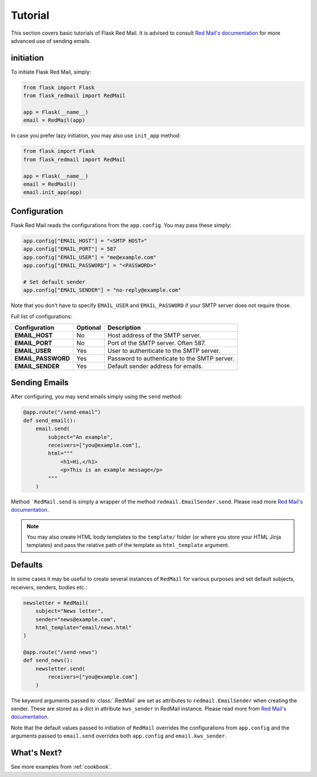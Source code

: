 .. _tutorial:

Tutorial
========

This section covers basic tutorials of 
Flask Red Mail. It is advised to consult
`Red Mail's documentation <https://red-mail.readthedocs.io/en/latest/>`_
for more advanced use of sending emails.

initiation
----------

To initiate Flask Red Mail, simply:

.. code-block:: python

    from flask import Flask
    from flask_redmail import RedMail

    app = Flask(__name__)
    email = RedMail(app)

In case you prefer lazy initiation, you may 
also use ``init_app`` method:

.. code-block:: python

    from flask import Flask
    from flask_redmail import RedMail

    app = Flask(__name__)
    email = RedMail()
    email.init_app(app)

Configuration
-------------

Flask Red Mail reads the configurations
from the ``app.config``. You may pass 
these simply:

.. code-block:: python

    app.config["EMAIL_HOST"] = "<SMTP HOST>"
    app.config["EMAIL_PORT"] = 587
    app.config["EMAIL_USER"] = "me@example.com"
    app.config["EMAIL_PASSWORD"] = "<PASSWORD>"

    # Set default sender
    app.config["EMAIL_SENDER"] = "no-reply@example.com"

Note that you don't have to specify ``EMAIL_USER`` and
``EMAIL_PASSWORD`` if your SMTP server does not require
those.

Full list of configurations:

================== =============== ============================================
Configuration      Optional        Description
================== =============== ============================================
**EMAIL_HOST**     No              Host address of the SMTP server.
**EMAIL_PORT**     No              Port of the SMTP server. Often 587.
**EMAIL_USER**     Yes             User to authenticate to the SMTP server.
**EMAIL_PASSWORD** Yes             Password to authenticate to the SMTP server.
**EMAIL_SENDER**   Yes             Default sender address for emails.
================== =============== ============================================


Sending Emails
--------------

After configuring, you may send emails simply using the
``send`` method:

.. code-block:: python

    @app.route("/send-email")
    def send_email():
        email.send(
            subject="An example",
            receivers=["you@example.com"],
            html="""
                <h1>Hi,</h1>
                <p>This is an example message</p>
            """
        )

Method ```RedMail.send`` is simply a wrapper of the 
method ``redmail.EmailSender.send``. Please read more
`Red Mail's documentation <https://red-mail.readthedocs.io/en/latest/>`_.

.. note::

    You may also create HTML body templates to the ``template/``
    folder (or where you store your HTML Jinja templates) and 
    pass the relative path of the template as ``html_template``
    argument.

Defaults
--------

In some cases it may be useful to create several instances of ``RedMail``
for various purposes and set default subjects, receivers, senders, bodies etc.:

.. code-block:: python

    newsletter = RedMail(
        subject="News letter",
        sender="news@example.com",
        html_template="email/news.html"
    )

    @app.route("/send-news")
    def send_news():
        newsletter.send(
            receivers=["you@example.com"]
        )

The keyword arguments passed to :class:`.RedMail` are set as attributes to 
``redmail.EmailSender`` when creating the sender. These are stored as a dict in attribute 
``kws_sender`` in RedMail instance. 
Please read more from `Red Mail's documentation <https://red-mail.readthedocs.io/>`_.

Note that the default values passed to initiation of ``RedMail`` overrides the 
configurations from ``app.config`` and the arguments passed to ``email.send``
overrides both ``app.config`` and ``email.kws_sender``.

What's Next?
------------

See more examples from :ref:`cookbook`.